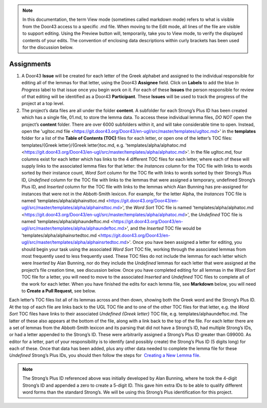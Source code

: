 .. note:: In this documentation, the term View mode (sometimes called markdown mode) refers to what is visible from the Door43 access to a specific .md file. When moving to the Edit mode, all lines of the file are visible to support editing. Using the Preview button will, temporarily, take you to View mode, to verify the displayed contents of your edits. The convention of enclosing data descriptions within curly brackets has been used for the discussion below.

Assignments
-----------
1.	A Door43 **Issue** will be created for each letter of the Greek alphabet and assigned to the individual responsible for editing all of the lemmas for that letter, using the Door43 **Assignee** field. Click on **Labels** to add the blue *In Progress* label to that issue once you begin work on it. For each of these **Issues** the person responsible for review of that editing will be identified as a Door43 **Participant**. These **Issues** will be used to track the progress of the project at a top level.
2.	The project’s data files are all under the folder **content**.  A subfolder for each Strong’s Plus ID has been created which has a single file, 01.md, to store the lemma data. To access these individual lemma files, *DO NOT* open the project’s **content** folder. There are over 6000 subfolders within it, and will take considerable time to open. Instead, open the 'ugltoc.md file <https://git.door43.org/Door43/en-ugl/src/master/templates/ugltoc.md>' in the **templates** folder for a list of the **Table of Contents (TOC)** files for each letter, or open one of the letter’s TOC files: templates/{Greek letter}/{Greek letter}toc.md, e.g. 'templates/alpha/alphatoc.md <https://git.door43.org/Door43/en-ugl/src/master/templates/alpha/alphatoc.md>'. In the file ugltoc.md, four columns exist for each letter which has links to the 4 different TOC files for each letter, where each of these will supply links to the associated lemma files for that letter: the *Instances* column for the TOC file with links to words sorted by their instance count, *Word Sort* column for the TOC fle with links to words sorted by their Strong’s Plus ID, *Undefined* column for the TOC file with links to the lemmas that were assigned a temporary, undefined Strong’s Plus ID, and *Inserted* column for the TOC file with links to the lemmas which Alan Bunning has pre-assigned for instances that were not in the Abbott-Smith lexicon. For example, for the letter Alpha, the *Instances* TOC file is named 'templates/alpha/alphainsttoc.md <https://git.door43.org/Door43/en-ugl/src/master/templates/alpha/alphainsttoc.md>', the *Word Sort* TOC file is named 'templates/alpha/alphatoc.md <https://git.door43.org/Door43/en-ugl/src/master/templates/alpha/alphatoc.md>', the *Undefined* TOC file is named 'templates/alpha/alphaundeftoc.md <https://git.door43.org/Door43/en-ugl/src/master/templates/alpha/alphaundeftoc.md>', and the *Inserted* TOC file would be 'templates/alpha/alphainsrtedtoc.md <https://git.door43.org/Door43/en-ugl/src/master/templates/alpha/alphainsrtedtoc.md>'. Once you have been assigned a letter for editing, you should begin your task using the associated *Word Sort* TOC file, working through the associated lemmas from most frequently used to less frequently used. These TOC files do not include the lemmas for each letter which were *Inserted* by Alan Bunning, nor do they include the *Undefined* lemmas for each letter that were assigned at the project’s file creation time, see discussion below. Once you have completed editing for all lemmas in the *Word Sort* TOC file for a letter, you will need to move to the associated *Inserted* and *Undefined* TOC files to complete all of the work for each letter. When you have finished the edits for each lemma file, see **Markdown** below, you will need to **Create a Pull Request**, see below.

Each letter’s TOC files list all of its lemmas across and then down, showing both the Greek word and the Strong’s Plus ID. At the top of each file are links back to the UGL TOC file and to one of the other TOC files for that letter, e.g. the *Word Sort* TOC files have links to their associated *Undefined {Greek letter}* TOC file, e.g. templates/alphaundeftoc.md. The latter of these also appears at the bottom of the file, along with a link back to the top of the file. For each letter there are a set of lemmas from the Abbott-Smith lexicon and its parsing that did not have a Strong’s ID, had multiple Strong’s IDs, or had a letter appended to the Strong’s ID. These were arbitrarily assigned a Strong’s Plus ID greater than G99000. As editor for a letter, part of your responsibility is to identify (and possibly create) the Strong’s Plus ID (5 digits long) for each of these. Once that data has been added, plus any other data needed to complete the lemma file for these *Undefined* Strong’s Plus IDs, you should then follow the steps for  `Creating a New Lemma file <http://unlocked-greek-lexicon-team-info.readthedocs.io/en/latest/lemma.html>`_.

.. note:: The Strong’s Plus ID referenced above was initially developed by Alan Bunning, where he took the 4-digit Strong’s ID and appended a zero to create a 5-digit ID. This gave him extra IDs to be able to qualify different word forms than the standard Strong’s. We will be using this Strong’s Plus identification for this project.
